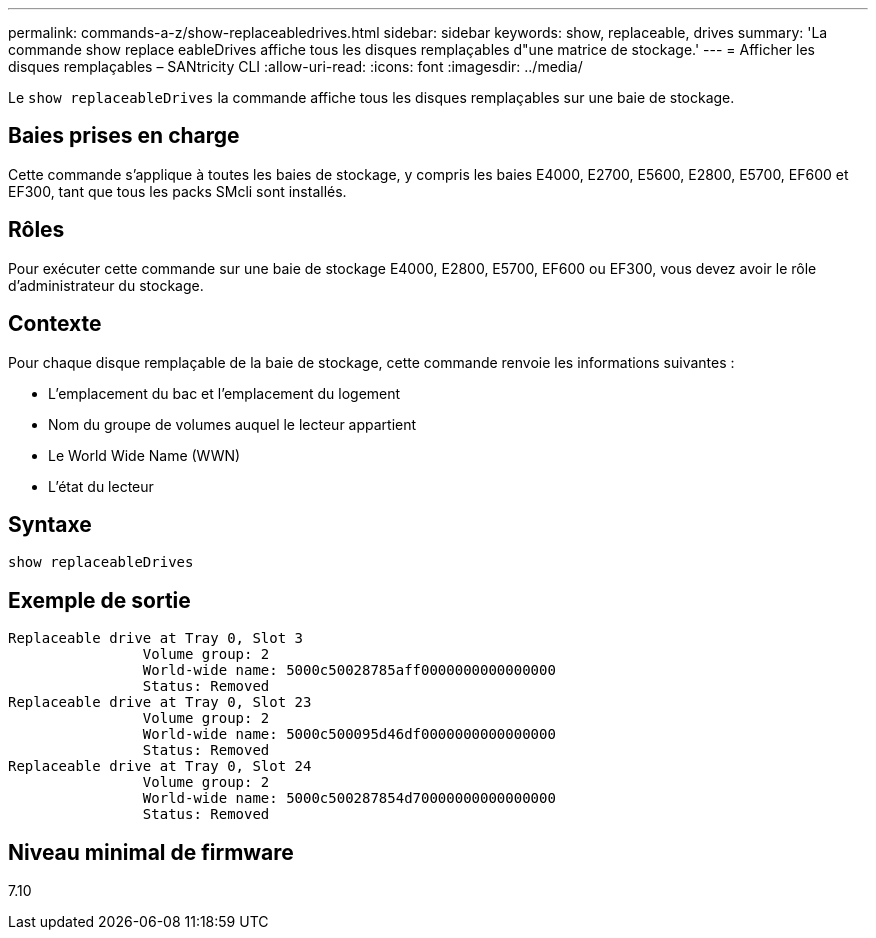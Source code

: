 ---
permalink: commands-a-z/show-replaceabledrives.html 
sidebar: sidebar 
keywords: show, replaceable, drives 
summary: 'La commande show replace eableDrives affiche tous les disques remplaçables d"une matrice de stockage.' 
---
= Afficher les disques remplaçables – SANtricity CLI
:allow-uri-read: 
:icons: font
:imagesdir: ../media/


[role="lead"]
Le `show replaceableDrives` la commande affiche tous les disques remplaçables sur une baie de stockage.



== Baies prises en charge

Cette commande s'applique à toutes les baies de stockage, y compris les baies E4000, E2700, E5600, E2800, E5700, EF600 et EF300, tant que tous les packs SMcli sont installés.



== Rôles

Pour exécuter cette commande sur une baie de stockage E4000, E2800, E5700, EF600 ou EF300, vous devez avoir le rôle d'administrateur du stockage.



== Contexte

Pour chaque disque remplaçable de la baie de stockage, cette commande renvoie les informations suivantes :

* L'emplacement du bac et l'emplacement du logement
* Nom du groupe de volumes auquel le lecteur appartient
* Le World Wide Name (WWN)
* L'état du lecteur




== Syntaxe

[source, cli]
----
show replaceableDrives
----


== Exemple de sortie

[listing]
----
Replaceable drive at Tray 0, Slot 3
                Volume group: 2
                World-wide name: 5000c50028785aff0000000000000000
                Status: Removed
Replaceable drive at Tray 0, Slot 23
                Volume group: 2
                World-wide name: 5000c500095d46df0000000000000000
                Status: Removed
Replaceable drive at Tray 0, Slot 24
                Volume group: 2
                World-wide name: 5000c500287854d70000000000000000
                Status: Removed
----


== Niveau minimal de firmware

7.10
